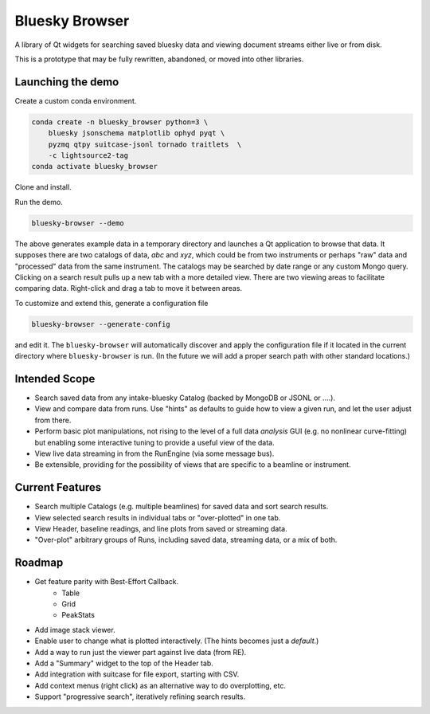 ***************
Bluesky Browser
***************

A library of Qt widgets for searching saved bluesky data and viewing document
streams either live or from disk.

This is a prototype that may be fully rewritten, abandoned, or moved into other
libraries.

Launching the demo
==================

Create a custom conda environment.

.. code-block:: bash

   conda create -n bluesky_browser python=3 \
       bluesky jsonschema matplotlib ophyd pyqt \
       pyzmq qtpy suitcase-jsonl tornado traitlets  \
       -c lightsource2-tag
   conda activate bluesky_browser

Clone and install.

.. code-block:: bash
   git clone https://github.com/NSLS-II/bluesky-browser
   cd bluesky-browser
   pip install -e .

Run the demo.

.. code-block:: bash

   bluesky-browser --demo

The above generates example data in a temporary directory and launches a Qt
application to browse that data. It supposes there are two catalogs of data,
`abc` and `xyz`, which could be from two instruments or perhaps "raw" data
and "processed" data from the same instrument. The catalogs may be searched by
date range or any custom Mongo query. Clicking on a search result pulls up a
new tab with a more detailed view. There are two viewing areas to facilitate
comparing data. Right-click and drag a tab to move it between areas.

To customize and extend this, generate a configuration file

.. code-block:: bash

   bluesky-browser --generate-config

and edit it. The ``bluesky-browser`` will automatically discover and apply the
configuration file if it located in the current directory where
``bluesky-browser`` is run. (In the future we will add a proper search path
with other standard locations.)

Intended Scope
==============

* Search saved data from any intake-bluesky Catalog (backed by MongoDB or
  JSONL or ....).
* View and compare data from runs. Use "hints" as defaults to guide how to view
  a given run, and let the user adjust from there.
* Perform basic plot manipulations, not rising to the level of a full data
  *analysis* GUI (e.g. no nonlinear curve-fitting) but enabling some
  interactive tuning to provide a useful view of the data.
* View live data streaming in from the RunEngine (via some message bus).
* Be extensible, providing for the possibility of views that are specific to a
  beamline or instrument.

Current Features
================

* Search multiple Catalogs (e.g. multiple beamlines) for saved data and sort
  search results.
* View selected search results in individual tabs or "over-plotted" in one tab.
* View Header, baseline readings, and line plots from saved or streaming data.
* "Over-plot" arbitrary groups of Runs, including saved data, streaming data,
  or a mix of both.

Roadmap
=======

* Get feature parity with Best-Effort Callback.
    * Table
    * Grid
    * PeakStats
* Add image stack viewer.
* Enable user to change what is plotted interactively. (The hints becomes just
  a *default*.)
* Add a way to run just the viewer part against live data (from RE).
* Add a "Summary" widget to the top of the Header tab.
* Add integration with suitcase for file export, starting with CSV.
* Add context menus (right click) as an alternative way to do overplotting,
  etc.
* Support "progressive search", iteratively refining search results.
